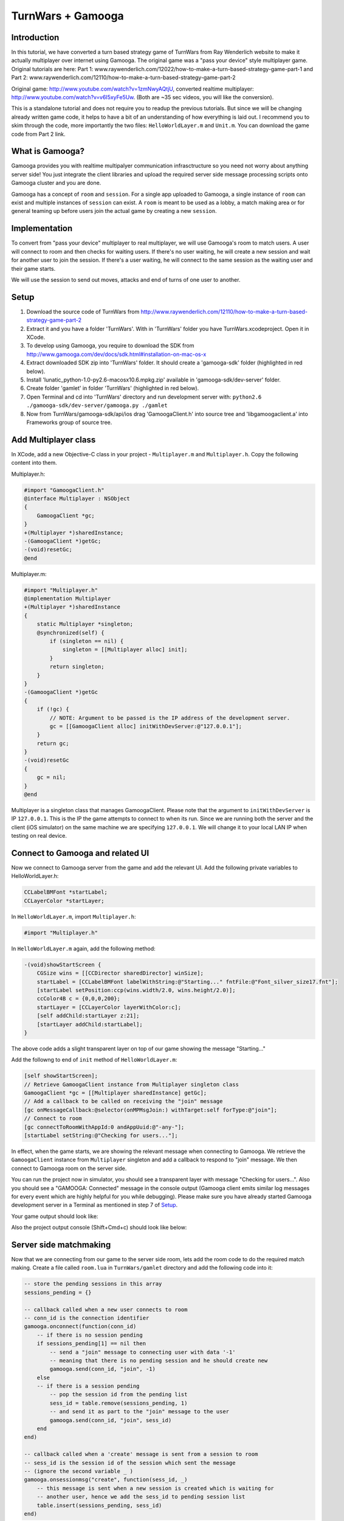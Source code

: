 TurnWars + Gamooga
===================

Introduction
------------
In this tutorial, we have converted a turn based strategy game of TurnWars from Ray Wenderlich website to make it actually multiplayer over internet using Gamooga. The original game was a "pass your device" style multiplayer game. Original tutorials are here: Part 1: www.raywenderlich.com/12022/how-to-make-a-turn-based-strategy-game-part-1 and Part 2: www.raywenderlich.com/12110/how-to-make-a-turn-based-strategy-game-part-2

Original game: http://www.youtube.com/watch?v=1zmNwyAQtjU, converted realtime multiplayer: http://www.youtube.com/watch?v=v6I5xyFe5Uw. (Both are ~35 sec  videos, you will like the conversion).

This is a standalone tutorial and does not require you to readup the previous tutorials. But since we will be changing already written game code, it helps to have a bit of an understanding of how everything is laid out. I recommend you to skim through the code, more importantly the two files: ``HelloWorldLayer.m`` and ``Unit.m``. You can download the game code from Part 2 link.

What is Gamooga?
----------------
Gamooga provides you with realtime multipalyer communication infrasctructure so you need not worry about anything server side! You just integrate the client libraries and upload the required server side message processing scripts onto Gamooga cluster and you are done.

Gamooga has a concept of ``room`` and ``session``. For a single app uploaded to Gamooga, a single instance of ``room`` can exist and multiple instances of ``session`` can exist. A ``room`` is meant to be used as a lobby, a match making area or for general teaming up before users join the actual game by creating a new ``session``.

Implementation
--------------
To convert from "pass your device" multiplayer to real multiplayer, we will use Gamooga's room to match users. A user will connect to room and then checks for waiting users. If there's no user waiting, he will create a new session and wait for another user to join the session. If there's a user waiting, he will connect to the same session as the waiting user and their game starts.

We will use the session to send out moves, attacks and end of turns of one user to another.

Setup
-----
1. Download the source code of TurnWars from http://www.raywenderlich.com/12110/how-to-make-a-turn-based-strategy-game-part-2
2. Extract it and you have a folder 'TurnWars'. With in 'TurnWars' folder you have TurnWars.xcodeproject. Open it in XCode.
3. To develop using Gamooga, you require to download the SDK from http://www.gamooga.com/dev/docs/sdk.html#installation-on-mac-os-x
4. Extract downloaded SDK zip into 'TurnWars' folder. It should create a 'gamooga-sdk' folder (highlighted in red below).
5. Install 'lunatic_python-1.0-py2.6-macosx10.6.mpkg.zip' available in 'gamooga-sdk/dev-server' folder.
6. Create folder 'gamlet' in folder 'TurnWars' (highlighted in red below).
7. Open Terminal and cd into 'TurnWars' directory and run development server with: ``python2.6 ./gamooga-sdk/dev-server/gamooga.py ./gamlet``
8. Now from TurnWars/gamooga-sdk/api/ios drag 'GamoogaClient.h' into source tree and 'libgamoogaclient.a' into Frameworks group of source tree.

.. image:: //raw.github.com/gamooga/gamooga-tutorials/master/TurnWars/img/dir.png

Add Multiplayer class
---------------------
In XCode, add a new Objective-C class in your project - ``Multiplayer.m`` and ``Multiplayer.h``. Copy the following content into them.

Multiplayer.h:

.. code-block:: obj-c

    #import "GamoogaClient.h"
    @interface Multiplayer : NSObject
    {
        GamoogaClient *gc;
    }
    +(Multiplayer *)sharedInstance;
    -(GamoogaClient *)getGc;
    -(void)resetGc;
    @end

Multiplayer.m:

.. code-block:: obj-c

    #import "Multiplayer.h"
    @implementation Multiplayer
    +(Multiplayer *)sharedInstance
    {
        static Multiplayer *singleton;
        @synchronized(self) {
            if (singleton == nil) {
                singleton = [[Multiplayer alloc] init];
            }
            return singleton;
        }
    }
    -(GamoogaClient *)getGc
    {
        if (!gc) {
            // NOTE: Argument to be passed is the IP address of the development server.
            gc = [[GamoogaClient alloc] initWithDevServer:@"127.0.0.1"];
        }
        return gc;
    }
    -(void)resetGc
    {
        gc = nil;
    }
    @end

Multiplayer is a singleton class that manages GamoogaClient. Please note that the argument to ``initWithDevServer`` is IP ``127.0.0.1``. This is the IP the game attempts to connect to when its run. Since we are running both the server and the client (iOS simulator) on the same machine we are specifying ``127.0.0.1``. We will change it to your local LAN IP when testing on real device.

Connect to Gamooga and related UI
---------------------------------

Now we connect to Gamooga server from the game and add the relevant UI. Add the following private variables to HelloWorldLayer.h:

.. code-block:: obj-c

    CCLabelBMFont *startLabel;
    CCLayerColor *startLayer;

In ``HelloWorldLayer.m``, import ``Multiplayer.h``:

.. code-block:: obj-c

    #import "Multiplayer.h"

In ``HelloWorldLayer.m`` again, add the following method:

.. code-block:: obj-c

    -(void)showStartScreen {
        CGSize wins = [[CCDirector sharedDirector] winSize];
        startLabel = [CCLabelBMFont labelWithString:@"Starting..." fntFile:@"Font_silver_size17.fnt"];
        [startLabel setPosition:ccp(wins.width/2.0, wins.height/2.0)];
        ccColor4B c = {0,0,0,200};
        startLayer = [CCLayerColor layerWithColor:c];
        [self addChild:startLayer z:21];
        [startLayer addChild:startLabel];
    }

The above code adds a slight transparent layer on top of our game showing the message "Starting..."

Add the followng to end of ``init`` method of ``HelloWorldLayer.m``:

.. code-block:: obj-c

    [self showStartScreen];
    // Retrieve GamoogaClient instance from Multiplayer singleton class
    GamoogaClient *gc = [[Multiplayer sharedInstance] getGc];
    // Add a callback to be called on receiving the "join" message
    [gc onMessageCallback:@selector(onMPMsgJoin:) withTarget:self forType:@"join"];
    // Connect to room
    [gc connectToRoomWithAppId:0 andAppUuid:@"-any-"];
    [startLabel setString:@"Checking for users..."];

In effect, when the game starts, we are showing the relevant message when connecting to Gamooga. We retrieve the ``GamoogaClient`` instance from ``Multiplayer`` singleton and add a callback to respond to "join" message. We then connect to Gamooga room on the server side.

You can run the project now in simulator, you should see a transparent layer with message "Checking for users...". Also you should see a "GAMOOGA: Connected" message in the console output (Gamooga client emits similar log messages for every event which are highly helpful for you while debugging). Please make sure you have already started Gamooga development server in a Terminal as mentioned in step 7 of `Setup`_.

Your game output should look like:

.. image:: //raw.github.com/gamooga/gamooga-tutorials/master/TurnWars/img/first.png

Also the project output console (Shift+Cmd+c) should look like below:

.. image:: //raw.github.com/gamooga/gamooga-tutorials/master/TurnWars/img/console.png

Server side matchmaking
-----------------------
Now that we are connecting from our game to the server side room, lets add the room code to do the required match making. Create a file called ``room.lua`` in ``TurnWars/gamlet`` directory and add the following code into it:

.. code-block:: lua

    -- store the pending sessions in this array
    sessions_pending = {}

    -- callback called when a new user connects to room
    -- conn_id is the connection identifier
    gamooga.onconnect(function(conn_id)
        -- if there is no session pending
        if sessions_pending[1] == nil then
            -- send a "join" message to connecting user with data '-1'
            -- meaning that there is no pending session and he should create new
            gamooga.send(conn_id, "join", -1)
        else
        -- if there is a session pending
            -- pop the session id from the pending list
            sess_id = table.remove(sessions_pending, 1)
            -- and send it as part to the "join" message to the user
            gamooga.send(conn_id, "join", sess_id)
        end
    end)

    -- callback called when a 'create' message is sent from a session to room
    -- sess_id is the session id of the session which sent the message
    -- (ignore the second variable _ )
    gamooga.onsessionmsg("create", function(sess_id, _)
        -- this message is sent when a new session is created which is waiting for
        -- another user, hence we add the sess_id to pending session list
        table.insert(sessions_pending, sess_id)
    end)

In the above code, as soon a user connects, the function passed to gamooga.onconnect is called. In that callback, we check if there is a session pending in session_pending list. If not, we send the current user a "join" message with -1 as the data. If there is a pending session, we send the current user a "join" message with the session id of the waiting session he can join.

Also, when a session sends a "create" message to the room, the function passed to gamooga.onsessionmsg meant for "create" message is called. Session sends this message when a user creates a session and is waiting for a another user to join, as we will see below. Hence we add it to the list of pending sessions.

Client side matchmaking changes
-------------------------------
We now have to capability of simple matchmaking of users on the server side. Server sends a "join" message. We need to respond to "join" message to create a new session or join an already created one. We do that now. Add the following method to ``HelloWorldLayer.m``:

.. code-block:: obj-c

    // This method is called in response to a "join" message received.
    // The data sent by server side along with "join" message is received
    // by this method as the first argument. Since we sent a number from 
    // the server side, we receive it here as NSNumber.
    -(void)onMPMsgJoin:(NSNumber *)sess_id_
    {
        // Update the startLabel showing the appropriate message
        [startLabel setString:@"Joining a session..."];
        // Reset GamoogaClient since we now need to create/connect to a session
        // and we done with the room
        [[Multiplayer sharedInstance] resetGc];
        int sess_id = [sess_id_ intValue];
        // If the received session id is -1...
        if (sess_id == -1) {
            // ...we create a new session
            [self mpCreateConnectToSession];
        } else {
            // ...else we connect to the session
            [self mpConnectToSession:(int)sess_id];
        }
    }

In the above code, the session id sent from the server side is received by the above method (remember, we have already added onMPMsgJoin as the selector to be called when "join" message is received). We retrieve the session id and check if its -1, if so we create a new session otherwise connect to the session ``sess_id``. Also add the following methods which are called by above method:

.. code-block:: obj-c

    // Get GamoogaClient and create and connect to a new session
    -(void)mpCreateConnectToSession
    {
        GamoogaClient *gc = [[Multiplayer sharedInstance] getGc];
        [gc createConnectToSessionWithAppId:0 andAppUuid:@"-any-"];
        [self mpAddCallbacks];
    }
    // Get GamoogaClient and connect to the session
    -(void)mpConnectToSession:(int)sess_id
    {
        GamoogaClient *gc = [[Multiplayer sharedInstance] getGc];
        [gc connectToSessionWithSessId:sess_id andAppUuid:@"-any-"];
        [self mpAddCallbacks];
    }
    // During the game play, we can expect the following messages from server side session,
    // hence added the required callbacks.
    -(void)mpAddCallbacks
    {
        GamoogaClient *gc = [[Multiplayer sharedInstance] getGc];
        [gc onMessageCallback:@selector(onMPMsgWait:) withTarget:self forType:@"wait"];
        [gc onMessageCallback:@selector(onMPMsgStart:) withTarget:self forType:@"start"];
        [gc onMessageCallback:@selector(onMPMsgMove:) withTarget:self forType:@"move"];
        [gc onMessageCallback:@selector(onMPMsgMoveAttack:) withTarget:self forType:@"moveattack"];
        [gc onMessageCallback:@selector(onMPMsgEndturn:) withTarget:self forType:@"endturn"];
        [gc onMessageCallback:@selector(onMPMsgUsergone:) withTarget:self forType:@"usergone"];
    }

In the above code, we created/connected to a session as required and added callbacks for different messages that we expect to receive from server side session.

Gamooga session
---------------

Lets look at the session part of the server side. The following is the matchmaking part of session. Create a file ``session.lua`` in ``TurnWars/gamlet`` folder and add the following code into it:

.. code-block:: lua

    first_user = nil
    second_user = nil

    -- callback called as soon as a new user connects to the session
    gamooga.onconnect(function(conn_id)
        -- if first user is not nil, implying this is the second user joining
        if first_user ~= nil then
            -- store the second user's connection id
            second_user = conn_id
            -- send a "start" message to both the users with their player ids
            gamooga.send(first_user, "start", 1)
            gamooga.send(second_user, "start", 2)
        else
        -- if its the first user joining the session
            -- store the first user's connection id
            first_user = conn_id
            -- send a "wait" message to the first user since he is waiting for another user
            gamooga.send(first_user, "wait", "")
            -- also send a message to room, to let it know that this session is a pending session
            gamooga.sendtoroom("create", "")
        end
    end)

In the above code we have handled first user and second user joining the session. When first user joins the session, we send him a "wait" message and let the room know that this is a pending session. When a second user joins the session, we send both of them a "start" message along with their player ids to start the game. Now lets handle these messages on the client side.

"wait" and "start" messages on client side
------------------------------------------

We need to know the player id of user for move control and proper game play. Add ``@property`` to ``HelloWorldLayer.h``:

.. code-block:: obj-c

    @property (nonatomic, readwrite) int myPlayerId;

and also the private variable ``myPlayerId`` to ``HelloWorldLayer.h``:

.. code-block:: obj-c

    int myPlayerId;

Add a ``@synthesize`` at the top of ``HelloWorldLayer.m`` for this property:

.. code-block:: obj-c

    @synthesize myPlayerId;

Add the following methods to ``HelloWorldLayer.m`` (Please note that we have already specified them as callbaks for messages in "mpAddCallbacks" method above):

.. code-block:: obj-c

    // Called when a "wait" message is received from the server side
    -(void)onMPMsgWait:(id)_
    {
        // We change the start label appropriately to show that user is waiting for another user.
        [startLabel setString:@"Waiting for opponent..."];
    }

    // Called when a "start" message is received from the server side.
    // Two users have joined the game and the game can now start.
    -(void)onMPMsgStart:(NSNumber *)mypid
    {
        // set the player id to the number sent from the server side,
        // either 1 or 2 for first or second user
        myPlayerId = [mypid intValue];
        // Check if its my turn ie. playerTurn is equal to myPlayerId
        // (playerTurn is 1 at game start so the condition is true at first user
        // and false at second user initially)
        if (playerTurn == myPlayerId) {
            // Its my turn
            [turnLabel setString:@"Your turn"];
            [endTurnBtn setVisible:YES];
        } else {
            // Its not my turn
            [turnLabel setString:@"Other player's turn"];
            // Hide the end turn button since he cannot end his turn as its not hit turn
            [endTurnBtn setVisible:NO];
        }
        // remove the start layer as the game has started
        [self removeLayer:startLayer];
    }

The first callback ``onMPMsgWait`` which runs at the first user who is waiting for another user, we just change the start label to contain appropriate message. The next callback ``onMPMsgStart`` is executed in response to the "start" message from the server. Please note that both users are sent the "start" message and we need to do the right thing at each user, let the first user know that its his turn and let the second user know that its not his turn. We use ``playerTurn`` to figure that out. At start of game ``playerTurn`` is 1 indicating its first user's turn. Also, we set ``myPlayerId`` to 1 at first user and 2 at second user. So we check if ``playerTurn`` is equal to ``myPlayerId`` to determine first and second user and do things appropriately.

At this point you can test the game with two players. Start one instance on simulator and the other on actual device. You can see that first user will wait for a second user and once second user joins, game starts at both the users.

    NOTE: Since the device also needs to connect to the development server, change the IP address argument of ``initWithDevServer`` in ``Multiplayer.m`` to an IP that is reachable by the device too, may be your local LAN IP of the development server.

Now that the game has started, we need to handle moves at each user.

Handle moves
------------

Add the following if at the top of ``CCTouchBegan`` method in ``Unit.m``:

.. code-block:: obj-c

    // Handle touches
    -(BOOL)ccTouchBegan:(UITouch *)touch withEvent:(UIEvent *)event {
        // If its not the player's turn disallow the move               // *** added ***
        if ([theGame myPlayerId] != [theGame playerTurn]) {             // *** added ***
            return NO;                                                  // *** added ***
        }                                                               // *** added ***
        // Was a unit belonging to the non-active player touched? If yes, do not handle the touch
        ...
    }

The above code rejects touch if its not user's turn.

Now we need to transmit the move from the valid user to the other user. He selects the unit, moves to another square and hits 'Stay'. As soon as he hits Stay, we want the other user to receive the move. Change ``doStay`` method of ``Unit.m`` as below to achieve it:

.. code-block:: obj-c

    // Stay on the current tile
    -(void)doStay {
        ...
        [theGame unselectUnit];
        [theGame sendMoveOfUnit:self]; // *** added ***
        // 3 - Check for victory conditions
        ...
    }

We added a line calling the method ``sendMoveOfUnit`` of ``HelloWorldLayer``. Add a method declaration into ``HelloWorldLayer.h``:

.. code-block:: obj-c

    -(void)sendMoveOfUnit:(Unit *)unit;

and the method body into ``HelloWorldLayer.m``:

.. code-block:: obj-c

    -(void)sendMoveOfUnit:(Unit *)unit
    {
        NSMutableArray *units;
        // determine which set of units it is
        if (myPlayerId == 1) {
            units = p1Units;
        } else {
            units = p2Units;
        }
        GamoogaClient *gc = [[Multiplayer sharedInstance] getGc];
        // Get the tile coordinate the unit has moved to
        CGPoint pos = [self tileCoordForPosition:unit.mySprite.position];
        // Create a dictionary with the index of unit in its set of units and the final position it is in
        NSDictionary *data = [NSDictionary dictionaryWithObjectsAndKeys:[NSNumber numberWithInt:[units indexOfObject:unit]],@"u",[NSNumber numberWithFloat:pos.x],@"x",[NSNumber numberWithFloat:pos.y],@"y", nil];
        // Finally, send it to the server in message of type "move"
        [gc sendMessage:data withType:@"move"];
    }

We are determining the units of the player who made the move and are sending the index of moved unit in the set of units and the final position of the unit in tile coordinates to server. Now handle the message of type "move" on the server side. Add the following to ``session.lua`` anywhere:

.. code-block:: lua

    -- Callback executed when a message of type "move" is received from client
    -- the second argument is the dictionary sent from the client side
    gamooga.onmessage("move", function(conn_id, move)
        -- if we received the message from first user
        if first_user == conn_id then
            -- send the same dictionary received to the second user
            gamooga.send(second_user, "move", move)
        else
            -- else (we received the message from second user), send the dictionary to the first user
            gamooga.send(first_user, "move", move)
        end
    end)

What the above code does is pretty simple: if we receive the "move" message from first user, send it to the second user and vice versa.

Handling other user's move
--------------------------
In the above section, one user made the move and we sent it to the server and the server in turn sent it to the other user. Hence the other user receives a "move" message from server with the move data. We need use this data and show the move. Fill up the ``onMPMsgmove`` method (remember, we already added that to be executed when a "move" message is received in ``mpAddCallbacks`` above):

.. code-block:: obj-c

    // Callback called when "move" message is received,
    // the `move` argument contains the dictionary sent from the server
    // which was in turn sent from the other user
    -(void)onMPMsgMove:(NSDictionary *)move
    {
        // Get the tile data for the tile coordinates in the data sent
        TileData *td = [self getTileData:ccp([(NSNumber *)[move objectForKey:@"x"] floatValue],[(NSNumber *)[move objectForKey:@"y"] floatValue])];
        NSMutableArray *units;
        // Figure out the set of units whose unit has moved -
        // If my player id is 1, it means I received the move of player 2
        // else (if my player id is 2), it means I received the move of player 1
        // assign units accordingly
        if (myPlayerId == 1) {
            units = p2Units;
        } else {
            units = p1Units;
        }
        // Get the unit to be moved based on the index obtained from the other user.
        // NOTE: We are relying on the fact that indices of individual units at each player remain the same,
        // and since its the same code and units are added similarly into p1Units and p2Units at each player,
        // the indices are guaranteed to be the same.
        Unit *unit = [units objectAtIndex:[(NSNumber *)[move objectForKey:@"u"] integerValue]];
        // Now move the unit to the required position
        [unit doMarkedMovement:td];
    }

In the above code, we determine the set of units whose unit is moved. We assign to ``units`` the set of units of the other player. And determine the unit to be moved using the index sent in the message. And then move the unit to the required position using the coordinates in the message.

``doMarkedMovement`` in ``Unit.m`` also displays a "Stay","Cancel" menu after movement, which should not happen at this user since its not his move. So in ``popStepAndAnimate`` in ``Unit.m`` make changes as below:

.. code-block:: obj-c

    -(void)popStepAndAnimate {  
        ...
        [self unMarkPossibleMovement];
        if (owner == [theGame myPlayerId]) {                // *** added ***
            // 1.2 - Mark the tiles that can be attacked
            [self markPossibleAction:kACTION_ATTACK];
            // 1.3 - Check for enemies in range
            BOOL enemiesAreInRange = NO;
            for (TileData *td in theGame.tileDataArray) {
                if (td.selectedForAttack) {
                    enemiesAreInRange = YES;
                    break;
                }
            }
            // 1.4 - Show the menu and enable the Attack option if there are enemies in range
            [theGame showActionsMenu:self canAttack:enemiesAreInRange];
        } else {                                            // *** added ***
            [mySprite setColor:ccGRAY];                     // *** added ***
        }                                                   // *** added ***
        ...
    }

We embed part of the code that is responsible for detecting possible attack and showing the menu with in an 'if' condition which is true only at the owner of the unit. Hence now the menu doesnot show up when we are showing the other user's move.

At this point, you should be able to make a move at one user and see it at another user. Multiplayer in action! Just start two instances - one in simulator and other in actual device - and you should be able to test it.

Handling end turn
-----------------
User moves as many units as he wants and finally hits 'End turn'. We need to comminicate 'End Turn' to other user too. Change ``doEndTurn`` to add lines shown below:

.. code-block:: obj-c

    -(void)doEndTurn {
        // Do not do anything if a unit is selected
        if (selectedUnit)
            return;
        if (myPlayerId == playerTurn) { // (why this if ???)                            // *** added ***
            // Send a message of type "endturn" to the server                           // *** added ***
            [[[Multiplayer sharedInstance] getGc] sendMessage:@"" withType:@"endturn"]; // *** added ***
        }                                                                               // *** added ***
        // Play sound
        [[SimpleAudioEngine sharedEngine] playEffect:@"btn.wav"];
        ...
    }

We just send the message of type "endturn" to the server. On server side in session, we receive "endturn" and send it to the other user. Add the following to ``session.lua``:

.. code-block:: lua

    -- on receiving "endturn" send the message to other user
    gamooga.onmessage("endturn", function(conn_id, _)
        if first_user == conn_id then
            gamooga.send(second_user, "endturn", _)
        else
            gamooga.send(first_user, "endturn", _)
        end
    end)

At the other user on client side, on receiving "endturn" message we execute ``onMPMsgEndturn`` as specified in ``mpAddCallbacks``. We will now fill up the ``onMPMsgEndturn`` method:

.. code-block:: obj-c

    -(void)onMPMsgEndturn:(id)_
    {
        [self doEndTurn];
    }

We just call doEndTurn.

Essentially what is happening is - when one user ends his turn, ``doEndTurn`` is called, in ``doEndTurn`` we send a "endturn" message to server, the server in turn sends "endturn" to the other user and at the other user ``doEndTurn`` is called. Effectively we called ``doEndTurn`` at both users.

You might be wondering why the ``if (myPlayerId == playerTurn)`` in ``doEndTurn`` was required. Please understand that in the above method with out the if, when ``doEndTurn`` is called at one user it also triggers ``doEndTurn`` at other user. Hence the following endless loop is possible:

    ``doEndTurn`` at first user -> "endturn" message at server -> "endturn" message at second user -> ``doEndTurn`` at second user -> "endturn" message at server -> "endturn" message at first user -> ``doEndTurn`` at first user ... (infinite loop)

That 'if' breaks the loop after ``doEndTurn`` is called once at both users.

Also change the following methods in ``HelloWorldLayer.m``:

``setPlayerTurnLabel``:

.. code-block:: obj-c

    // Set the turn label to display the current turn
    -(void)setPlayerTurnLabel {
        // Set the label value for the current player
        //[turnLabel setString:[NSString stringWithFormat:@"Player %d's turn",playerTurn]]; // *** commented ***
        if (playerTurn == myPlayerId) {                                                     // *** added ***
            [turnLabel setString:@"Your turn"];                                             // *** added ***
            [endTurnBtn setVisible:YES];                                                    // *** added ***
        } else {                                                                            // *** added ***
            [turnLabel setString:@"Other player's turn"];                                   // *** added ***
            [endTurnBtn setVisible:NO];                                                     // *** added ***
        }                                                                                   // *** added ***
        // Change the label colour based on the player
        ...
    }

``showEndTurnTransition``:

.. code-block:: obj-c

    // Fancy transition to show turn switch/end
    -(void)showEndTurnTransition {
        ...
        // Add a label showing the player turn to the black layer
        //CCLabelBMFont * turnLbl = [CCLabelBMFont labelWithString:[NSString stringWithFormat:@"Player %d's turn",playerTurn] fntFile:@"Font_silver_size17.fnt"];
                                                                            // *** commented above line ***
        CCLabelBMFont *turnLbl = [CCLabelBMFont labelWithString: [NSString stringWithFormat:(playerTurn == myPlayerId)?@"Your turn":@"Other player's turn"] fntFile:@"Font_silver_size17.fnt"];
                                                                            // *** added above line ***
        [layer addChild:turnLbl];
        ...
    }

The above code changes just makes sure proper messages are shown and "End turn" is shown and hidden properly.

Also the top left turn information is not properly displayed. Lets make it proper, make the following changes in ``addMenu`` method in ``HelloWorldLayer.m``:

.. code-block:: obj-c

    // Add the user turn menu
    -(void)addMenu {
        ...
        [self addChild:turnLabel];
        [turnLabel setPosition:ccp(5,wins.height-[hud boundingBox].size.height/2)]; // *** changed ***
        [turnLabel setAnchorPoint:ccp(0,0.5)];                                      // *** added ***
        // Set the turn label to display the current turn
        ...
    }

At this point you should be able to make moves in one user, end turn at one user and make moves at the other user and end his turn too. All the game is functional except handling of attacks. Just start two instances - one simulator, one device - and experience real multiplayer in action!

Handling attacks
----------------

Implementation of handling attacks has become a bit convuluted given the way original code was written. Hence you will see hacky ways of getting the attacks functional across users. Feel free to skip this part and go to `Deployment`_ section, there is nothing new as far as usage of Gamooga is concerned, its very similar to handling of moves.

Change ``doMarkedAttack`` to following in ``Unit.m``:

.. code-block:: obj-c

    -(void)doMarkedAttack:(TileData *)targetTileData {
        ...
        [attackedUnit attackedBy:self firstAttack:YES];
        // Keep this unit in the curren location
        //[self doStay];                                                  // *** commented ***
        [self doStayWithMPSend:NO];                                       // *** added ***
        if ([theGame myPlayerId] == self.owner) {                         // *** added ***
            [theGame sendMoveAndAttackOfUnit:self attacked:attackedUnit]; // *** added ***
        }                                                                 // *** added ***
    }

``doMarkedAttack`` is the method called when a user attacks other user. Hence in this method, we send the move and attack information to the other user. Also note that this method also calls ``doStay`` which also sends move message to other user which we need to avoid, so change ``doStay`` like below:

.. code-block:: obj-c

    // add the following method
    -(void)doStay
    {
        [self doStayWithMPSend:YES];
    }

    // Stay on the current tile
    -(void)doStayWithMPSend:(BOOL)toSend {
        // Play menu selection sound
        [[SimpleAudioEngine sharedEngine] playEffect:@"btn.wav"];
        // 1 - Remove the context menu since we've taken an action
        [theGame removeActionsMenu];
        movedThisTurn = YES;
        // 2 - Turn the unit tray to indicate that it has moved
        [mySprite setColor:ccGRAY];
        [theGame unselectUnit];
        if (toSend) {                         // *** added ***
            [theGame sendMoveOfUnit:self];
        }                                     // *** added ***
        ...
    }

We changed ``doStay`` method into ``doStayWithMPSend:(BOOL)toSend`` and added an ``if (toSend)`` around ``[theGame sendMoveOfUnit:self]`` to prevent sending message if ``toSend`` is false. Also added a ``doStay`` method to call ``doStayWithMPSend`` with YES to imitate the original behavior. Essentially we added a ``doStay`` function with ability to bypass sending the "move" message to server.

Now lets add ``sendMoveAndAttackOfUnit:attacked:`` method called in ``doMarkedAttack`` above to ``HelloWorldLayer`` to send the attack and move information to other player.

Add the following method signature to ``HelloWordLayer.h``:

.. code-block:: obj-c

    -(void)sendMoveAndAttackOfUnit:(Unit *)unit attacked:(Unit *)attackedUnit;

And add the following method body to ``HelloWorldLayer.m``:

.. code-block:: obj-c

    -(void)sendMoveAndAttackOfUnit:(Unit *)unit attacked:(Unit *)attackedUnit
    {
        NSMutableArray *units,*otherunits;
        // determine the units
        if (myPlayerId == 1) {
            units = p1Units;
            otherunits = p2Units;
        } else {
            units = p2Units;
            otherunits = p1Units;
        }
        GamoogaClient *gc = [[Multiplayer sharedInstance] getGc];
        // get the tile coordinates of final position
        CGPoint pos = [self tileCoordForPosition:unit.mySprite.position];
        // get the tile coordinates of attack position
        CGPoint attackpos = [self tileCoordForPosition:attackedUnit.mySprite.position];
        // data to be sent: index of the unit moved, its final position and its attack position
        NSDictionary *data = [NSDictionary dictionaryWithObjectsAndKeys:[NSNumber numberWithInt:[units indexOfObject:unit]],@"u",[NSNumber numberWithFloat:pos.x],@"x",[NSNumber numberWithFloat:pos.y],@"y",[NSNumber numberWithInt:[otherunits indexOfObject:attackedUnit]],@"au",[NSNumber numberWithFloat:attackpos.x],@"ax",[NSNumber numberWithFloat:attackpos.y],@"ay", nil];
        // now send the data as part of "moveattack" message to server
        [gc sendMessage:data withType:@"moveattack"];
    }

Similar to ``sendMoveOfUnit``, this method extracts the final positions of unit and the index of the unit along with the tile coordinates of the attack to the server in a "moveattack" message. The server in turn sends them to the other user. Add the following to ``session.lua``:

.. code-block:: lua

    gamooga.onmessage("moveattack", function(conn_id, move)
        if first_user == conn_id then
            gamooga.send(second_user, "moveattack", move)
        else
            gamooga.send(first_user, "moveattack", move)
        end
    end)

Now we need to handle the "moveattack" data at the other user. Add the method ``onMPMsgMoveattack`` which has already been specified as the callback to "moveattack" message:

.. code-block:: obj-c

    -(void)onMPMsgMoveAttack:(NSDictionary *)move
    {
        // retrieve the tile data of the tile to move to
        TileData *td = [self getTileData:ccp([(NSNumber *)[move objectForKey:@"x"] floatValue],[(NSNumber *)[move objectForKey:@"y"] floatValue])];
        // retrieve the tile data of the tile to attack
        TileData *atd = [self getTileData:ccp([(NSNumber *)[move objectForKey:@"ax"] floatValue],[(NSNumber *)[move objectForKey:@"ay"] floatValue])];
        // determine the units
        NSMutableArray *units;
        if (myPlayerId == 1) {
            units = p2Units;
        } else {
            units = p1Units;
        }
        // get the unit using the index obtained from other user
        Unit *unit = [units objectAtIndex:[(NSNumber *)[move objectForKey:@"u"] integerValue]];
        // [unit doMarkedMovement:td];
        // [unit doMarkedAttack:atd]; // (calling move and attach like this indicidually doesnot suffice)
        // move and then attack after move is complete
        [unit doMarkedMovement:td withCallback:@selector(doMarkedAttack:) ofObject:unit data:atd];
    }

In the above method, we retrieve the tile to move to, tile to fire on and then the unit. We can move to the final tile using ``doMarkedMovement``, but then we also need to call ``doMarkedAttack`` after move animation is complete. Its not possible by just calling:

.. code-block:: obj-c

    [unit doMarkedMovement:td];
    [unit doMarkedAttack:atd];

This will attack but you will see the fire animation while the movement is going on which is not what we want. Hence we add a method ``doMarkedMovement:withCallback:ofObject:data:`` to ``Unit.m`` to add the ability to call a method after the move animation is complete. Add a method declaration to ``Unit.h``:

.. code-block:: obj-c

    -(void)doMarkedMovement:(TileData *)targetTileData withCallback:(SEL)cb ofObject:(id)obj data:(id)data;

Now change ``doMarkedMovement`` in ``Unit.m`` like below:

.. code-block:: obj-c

    -(void)doMarkedMovement:(TileData *)targetTileData {
        [self doMarkedMovement:targetTileData withCallback:nil ofObject:nil data:nil];                          // *** added ***
    }                                                                                                           // *** added ***
                                                                                                                // *** added ***
    -(void)doMarkedMovement:(TileData *)targetTileData withCallback:(SEL)cb ofObject:(id)obj data:(id)data {    // *** added ***
        if (moving)
            return;
        ...
        do {
            ...
            if (CGPointEqualToPoint(_currentTile.position, targetTileData.position)) {
                //[self constructPathAndStartAnimationFromStep:_currentTile];                                      // *** commented ***
                [self constructPathAndStartAnimationFromStep:_currentTile withCallback:cb ofObject:obj data:data]; // *** added ***
                ...
            }
            ...
        } while (...);
    }

With the above change we are just passing along ``cb``,``obj`` and ``data`` passed to ``doMarkedMovement`` to ``constructPathAndStartAnimationFromStep``. Now change ``constructPathAndStartAnimationFromStep`` like below:

.. code-block:: obj-c

    //-(void)constructPathAndStartAnimationFromStep:(TileData *)tile {                                                   // *** commented ***
    -(void)constructPathAndStartAnimationFromStep:(TileData *)tile withCallback:(SEL)cb ofObject:(id)obj data:(id)data { // *** added ***
        ...
        } while (tile != nil); 
        if (obj != nil) {                                                                                      // *** added ***
            [self runAction:[CCSequence actions:[CCDelayTime actionWithDuration:0.4*[movementPath count]+0.1], // *** added ***
                             [CCCallFuncO actionWithTarget:obj selector:cb object:data],nil]];                 // *** added ***
        }                                                                                                      // *** added ***
        [self popStepAndAnimate];
    }

We change the method to call the passed callback after the move animation is complete. Note that move animation takes 0.4*[movementPath*count] seconds (check popStepAndAnimate method for this) and hence we set up the callback to be called after 0.4*[movementPath*count] + 0.1 seconds.

The callback we send to doMarkedMovement is ``doMarkedAttack`` and hence it is called after move animation is complete and we now see the fire animation at appropriate time.

NOTE: ``popStepAndAnimate`` function is responsible for movement of units. One ``popStepAndAnimate`` schedules itself to be called until all steps are called. A better way to implement fire animation would have been to have it execute after all ``popStepAndAnimate`` methods are executed. But to carry the ``cb``,``obj`` and ``data`` across the multiple invocations appeared to be more hacky than using delay to time the fire animation. Hence the above implementation.

Now we have the realtime multiplayer game fully ready: moves, attacks and endturns work perfectly at both the users. Time to deploy in cloud!

Deployment
----------

1. Register on Gamooga's website
2. Login
3. Click on 'My Gamlets' in the top menu
4. Zip the ``gamlet`` folder and upload it by clicking 'Upload new gamlet' in 'My Gamlets' page
5. Now that the gamlet is uploaded, note the gamlet id and uuid from its dashboard
6. In ``HelloWordLayer.m``, change your ``connectToRoom`` and ``createConnectToSession`` method arguemnts to use the noted id and uuid
7. Also change ``connectToSession`` uuid argument to use the noted uuid
8. Change ``getGc`` method of ``Multiplayer.m`` to initialize GamoogaClient as: ``gc = [[GamoogaClient alloc] init];`` instead of ``gc = [[GamoogaClient alloc] initWithDevServer:@"a.b.c.d"];``

Done! Run your game now and it connects to Gamooga cloud instead of your development server.

    NOTE: To have your game connect to development server, just revert the 8th step. You need not change the id and uuid arguments.

Queries
-------
If you have any queries, please file an issue into the repository so anyone can respond to it. If you want to contact us you can mail us at: support [at] gamooga [dot] com
